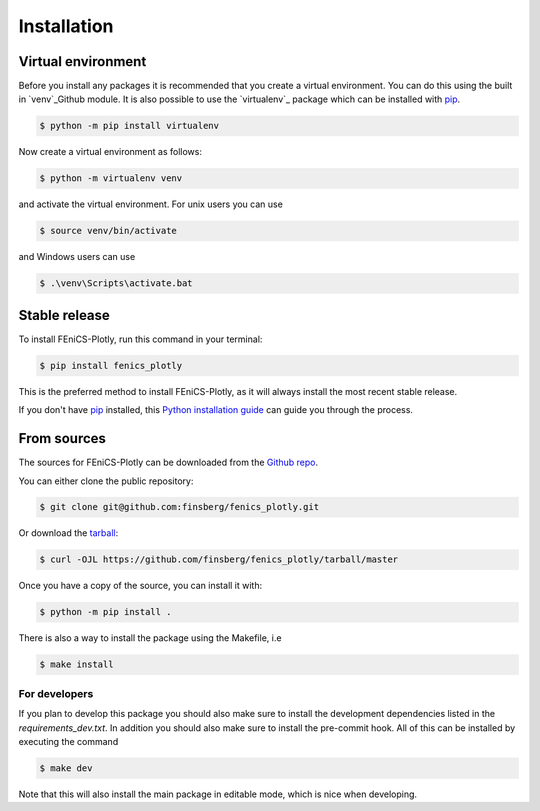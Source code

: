 .. highlight:: shell

============
Installation
============


Virtual environment
-------------------

Before you install any packages it is recommended that you create a virtual environment. You can do this using the built in `venv`_Github module.
It is also possible to use the `virtualenv`_ package which can be installed with `pip`_.

.. code-block:: console

    $ python -m pip install virtualenv

Now create a virtual environment as follows:

.. code-block:: console

    $ python -m virtualenv venv

and activate the virtual environment. For unix users you can use

.. code-block:: console

    $ source venv/bin/activate

and Windows users can use

.. code-block:: console

    $ .\venv\Scripts\activate.bat


Stable release
--------------

To install FEniCS-Plotly, run this command in your terminal:

.. code-block:: console

    $ pip install fenics_plotly

This is the preferred method to install FEniCS-Plotly, as it will always install the most recent stable release.

If you don't have `pip`_ installed, this `Python installation guide`_ can guide
you through the process.

.. _pip: https://pip.pypa.io
.. _Python installation guide: http://docs.python-guide.org/en/latest/starting/installation/


From sources
------------

The sources for FEniCS-Plotly can be downloaded from the `Github repo`_.

You can either clone the public repository:

.. code-block:: console

    $ git clone git@github.com:finsberg/fenics_plotly.git

Or download the `tarball`_:

.. code-block:: console

    $ curl -OJL https://github.com/finsberg/fenics_plotly/tarball/master

Once you have a copy of the source, you can install it with:

.. code-block:: console

    $ python -m pip install .

There is also a way to install the package using the Makefile, i.e

.. code-block:: console

    $ make install

For developers
~~~~~~~~~~~~~~~

If you plan to develop this package you should also make sure to install the development dependencies listed in the `requirements_dev.txt`.
In addition you should also make sure to install the pre-commit hook. All of this can be installed by executing the command

.. code-block:: console

    $ make dev

Note that this will also install the main package in editable mode, which is nice when developing.

.. _Github repo: https://github.com/finsberg/fenics_plotly
.. _tarball: https://github.com/finsberg/fenics_plotly/tarball/master
